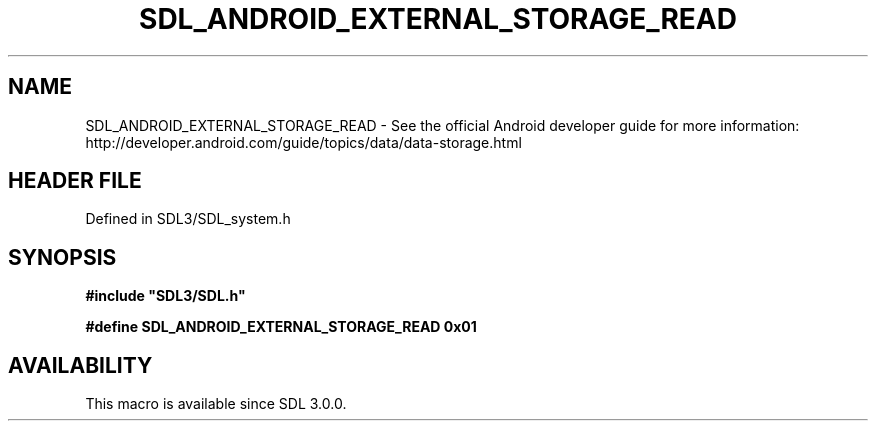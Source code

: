 .\" This manpage content is licensed under Creative Commons
.\"  Attribution 4.0 International (CC BY 4.0)
.\"   https://creativecommons.org/licenses/by/4.0/
.\" This manpage was generated from SDL's wiki page for SDL_ANDROID_EXTERNAL_STORAGE_READ:
.\"   https://wiki.libsdl.org/SDL_ANDROID_EXTERNAL_STORAGE_READ
.\" Generated with SDL/build-scripts/wikiheaders.pl
.\"  revision SDL-prerelease-3.1.1-227-gd42d66149
.\" Please report issues in this manpage's content at:
.\"   https://github.com/libsdl-org/sdlwiki/issues/new
.\" Please report issues in the generation of this manpage from the wiki at:
.\"   https://github.com/libsdl-org/SDL/issues/new?title=Misgenerated%20manpage%20for%20SDL_ANDROID_EXTERNAL_STORAGE_READ
.\" SDL can be found at https://libsdl.org/
.de URL
\$2 \(laURL: \$1 \(ra\$3
..
.if \n[.g] .mso www.tmac
.TH SDL_ANDROID_EXTERNAL_STORAGE_READ 3 "SDL 3.1.1" "SDL" "SDL3 FUNCTIONS"
.SH NAME
SDL_ANDROID_EXTERNAL_STORAGE_READ \- See the official Android developer guide for more information: http://developer\[char46]android\[char46]com/guide/topics/data/data-storage\[char46]html
.SH HEADER FILE
Defined in SDL3/SDL_system\[char46]h

.SH SYNOPSIS
.nf
.B #include \(dqSDL3/SDL.h\(dq
.PP
.BI "#define SDL_ANDROID_EXTERNAL_STORAGE_READ   0x01
.fi
.SH AVAILABILITY
This macro is available since SDL 3\[char46]0\[char46]0\[char46]

